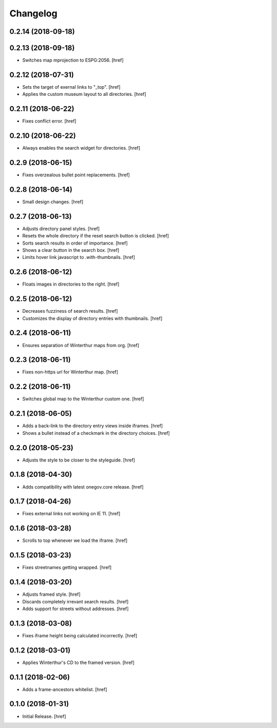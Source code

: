 Changelog
---------

0.2.14 (2018-09-18)
~~~~~~~~~~~~~~~~~~~~~

0.2.13 (2018-09-18)
~~~~~~~~~~~~~~~~~~~~~

- Switches map mprojection to ESPG:2056.
  [href]

0.2.12 (2018-07-31)
~~~~~~~~~~~~~~~~~~~~~

- Sets the target of exernal links to "_top".
  [href]

- Applies the custom museum layout to all directories.
  [href]

0.2.11 (2018-06-22)
~~~~~~~~~~~~~~~~~~~~~

- Fixes conflict error.
  [href]

0.2.10 (2018-06-22)
~~~~~~~~~~~~~~~~~~~~~

- Always enables the search widget for directories.
  [href]

0.2.9 (2018-06-15)
~~~~~~~~~~~~~~~~~~~~~

- Fixes overzealous bullet point replacements.
  [href]

0.2.8 (2018-06-14)
~~~~~~~~~~~~~~~~~~~~~

- Small design changes.
  [href]

0.2.7 (2018-06-13)
~~~~~~~~~~~~~~~~~~~~~

- Adjusts directory panel styles.
  [href]

- Resets the whole directory if the reset search button is clicked.
  [href]

- Sorts search results in order of importance.
  [href]

- Shows a clear button in the search box.
  [href]

- Limits hover link javascript to .with-thumbnails.
  [href]

0.2.6 (2018-06-12)
~~~~~~~~~~~~~~~~~~~~~

- Floats images in directories to the right.
  [href]

0.2.5 (2018-06-12)
~~~~~~~~~~~~~~~~~~~~~

- Decreases fuzziness of search results.
  [href]

- Customizes the display of directory entries with thumbnails.
  [href]

0.2.4 (2018-06-11)
~~~~~~~~~~~~~~~~~~~~~

- Ensures separation of Winterthur maps from org.
  [href]

0.2.3 (2018-06-11)
~~~~~~~~~~~~~~~~~~~~~

- Fixes non-https url for Winterthur map.
  [href]

0.2.2 (2018-06-11)
~~~~~~~~~~~~~~~~~~~~~

- Switches global map to the Winterthur custom one.
  [href]

0.2.1 (2018-06-05)
~~~~~~~~~~~~~~~~~~~~~

- Adds a back-link to the directory entry views inside iframes.
  [href]

- Shows a bullet instead of a checkmark in the directory choices.
  [href]

0.2.0 (2018-05-23)
~~~~~~~~~~~~~~~~~~~~~

- Adjusts the style to be closer to the styleguide.
  [href]

0.1.8 (2018-04-30)
~~~~~~~~~~~~~~~~~~~~~

- Adds compatibility with latest onegov.core release.
  [href]

0.1.7 (2018-04-26)
~~~~~~~~~~~~~~~~~~~~~

- Fixes external links not working on IE 11.
  [href]

0.1.6 (2018-03-28)
~~~~~~~~~~~~~~~~~~~~~

- Scrolls to top whenever we load the iframe.
  [href]

0.1.5 (2018-03-23)
~~~~~~~~~~~~~~~~~~~~~

- Fixes streetnames getting wrapped.
  [href]

0.1.4 (2018-03-20)
~~~~~~~~~~~~~~~~~~~~~

- Adjusts framed style.
  [href]

- Discards completely irrevant search results.
  [href]

- Adds support for streets without addresses.
  [href]

0.1.3 (2018-03-08)
~~~~~~~~~~~~~~~~~~~~~

- Fixes iframe height being calculated incorrectly.
  [href]

0.1.2 (2018-03-01)
~~~~~~~~~~~~~~~~~~~~~

- Applies Winterthur's CD to the framed version.
  [href]

0.1.1 (2018-02-06)
~~~~~~~~~~~~~~~~~~~~~

- Adds a frame-ancestors whitelist.
  [href]

0.1.0 (2018-01-31)
~~~~~~~~~~~~~~~~~~~~~

- Initial Release.
  [href]

